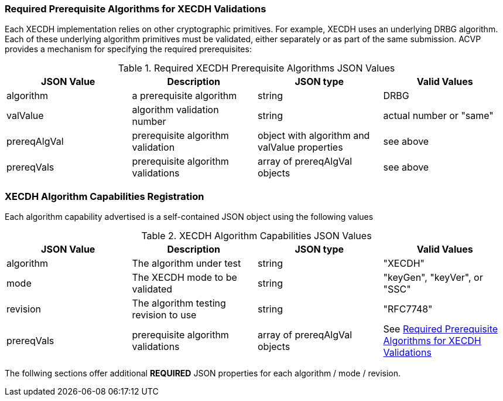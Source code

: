 
[[prereq_algs]]
=== Required Prerequisite Algorithms for XECDH Validations

Each XECDH implementation relies on other cryptographic primitives. For example, XECDH uses an underlying DRBG algorithm. Each of these underlying algorithm primitives must be validated, either separately or as part of the same submission. ACVP provides a mechanism for specifying the required prerequisites:

[[rereqs_table]]
.Required XECDH Prerequisite Algorithms JSON Values
|===
| JSON Value | Description | JSON type | Valid Values

| algorithm | a prerequisite algorithm | string | DRBG
| valValue | algorithm validation number | string | actual number or "same"
| prereqAlgVal | prerequisite algorithm validation | object with algorithm and valValue properties | see above
| prereqVals | prerequisite algorithm validations | array of prereqAlgVal objects | see above
|===

[[XECDH_caps_reg]]
=== XECDH Algorithm Capabilities Registration

Each algorithm capability advertised is a self-contained JSON object using the following values

[[caps_table]]
.XECDH Algorithm Capabilities JSON Values
|===
| JSON Value | Description | JSON type | Valid Values

| algorithm | The algorithm under test | string | "XECDH"
| mode | The XECDH mode to be validated | string | "keyGen", "keyVer", or "SSC"
| revision | The algorithm testing revision to use | string | "RFC7748"
| prereqVals | prerequisite algorithm validations| array of prereqAlgVal objects | See <<prereq_algs>>
|===

The follwing sections offer additional *REQUIRED* JSON properties for each algorithm / mode / revision.
